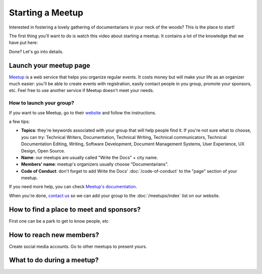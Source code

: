 Starting a Meetup
=================

Interested in fostering a lovely gathering of documentarians in your neck of the woods?
This is the place to start!

The first thing you'll want to do is watch this video about starting a meetup.
It contains a lot of the knowledge that we have put here:

.. raw:: html

	<iframe width="560" height="315" src="https://www.youtube.com/embed/ZwQ8Kd48d0w" frameborder="0" allowfullscreen></iframe>

Done? Let's go into details.

Launch your meetup page
-----------------------

`Meetup <http://www.meetup.com/>`_ is a web service that helps you organize regular events. It costs money but will make your life as an organizer much easier: you'll be able to create events with registration, easily contact people in you group, promote your sponsors, etc. Feel free to use another service if Meetup doesn't meet your needs.

How to launch your group?
~~~~~~~~~~~~~~~~~~~~~~~~~

If you want to use Meetup, go to their `website <https://secure.meetup.com/create/>`_ and follow the instructions.

a few tips:

* **Topics**: they're keywords associated with your group that will help people find it. If you're not sure what to choose, you can try: Technical Writers, Documentation, Technical Writing, Technical communicators, Technical Documentation Editing, Writing, Software Development, Document Management Systems, User Experience, UX Design, Open Source.
* **Name**: our meetups are usually called "Write the Docs" + city name.
* **Members' name**: meetup's organizers usually choose "Documentarians".
* **Code of Conduct**: don't forget to add Write the Docs' :doc:`/code-of-conduct` to the "page" section of your meetup.

If you need more help, you can check `Meetup's documentation <http://www.meetup.com/help/topics/10/article/464982/>`_.

When you're done, `contact us <mailto:writethedocs@gmail.com>`_ so we can add your group to the :doc:`/meetups/index` list on our website.


How to find a place to meet and sponsors?
-----------------------------------------

First one can be a park to get to know people, etc

How to reach new members?
-------------------------

Create social media accounts.
Go to other meetups to present yours.

What to do during a meetup?
---------------------------



